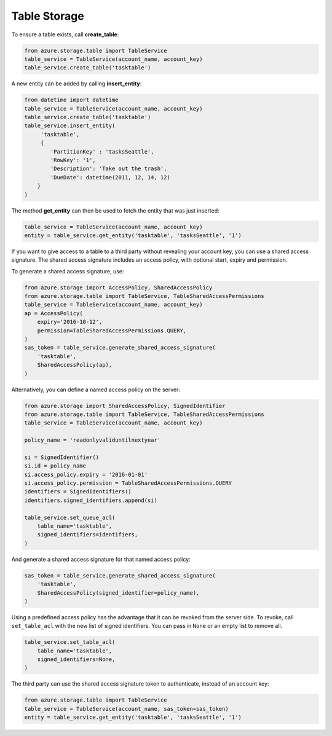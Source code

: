 Table Storage
===============================

To ensure a table exists, call **create\_table**:

.. code:: python

    from azure.storage.table import TableService
    table_service = TableService(account_name, account_key)
    table_service.create_table('tasktable')

A new entity can be added by calling **insert\_entity**:

.. code:: python

    from datetime import datetime
    table_service = TableService(account_name, account_key)
    table_service.create_table('tasktable')
    table_service.insert_entity(
         'tasktable',
         {
            'PartitionKey' : 'tasksSeattle',
            'RowKey': '1',
            'Description': 'Take out the trash',
            'DueDate': datetime(2011, 12, 14, 12) 
        }
    )

The method **get\_entity** can then be used to fetch the entity that was
just inserted:

.. code:: python

    table_service = TableService(account_name, account_key)
    entity = table_service.get_entity('tasktable', 'tasksSeattle', '1')

If you want to give access to a table to a third party without revealing
your account key, you can use a shared access signature. The shared
access signature includes an access policy, with optional start, expiry
and permission.

To generate a shared access signature, use:

.. code:: python

    from azure.storage import AccessPolicy, SharedAccessPolicy
    from azure.storage.table import TableService, TableSharedAccessPermissions
    table_service = TableService(account_name, account_key)
    ap = AccessPolicy(
        expiry='2016-10-12',
        permission=TableSharedAccessPermissions.QUERY,
    )
    sas_token = table_service.generate_shared_access_signature(
        'tasktable',
        SharedAccessPolicy(ap),
    )

Alternatively, you can define a named access policy on the server:

.. code:: python

    from azure.storage import SharedAccessPolicy, SignedIdentifier
    from azure.storage.table import TableService, TableSharedAccessPermissions
    table_service = TableService(account_name, account_key)

    policy_name = 'readonlyvaliduntilnextyear'

    si = SignedIdentifier()
    si.id = policy_name
    si.access_policy.expiry = '2016-01-01'
    si.access_policy.permission = TableSharedAccessPermissions.QUERY
    identifiers = SignedIdentifiers()
    identifiers.signed_identifiers.append(si)

    table_service.set_queue_acl(
        table_name='tasktable',
        signed_identifiers=identifiers,
    )

And generate a shared access signature for that named access policy:

.. code:: python

    sas_token = table_service.generate_shared_access_signature(
        'tasktable',
        SharedAccessPolicy(signed_identifier=policy_name),
    )

Using a predefined access policy has the advantage that it can be
revoked from the server side. To revoke, call ``set_table_acl`` with the
new list of signed identifiers. You can pass in ``None`` or an empty
list to remove all.

.. code:: python

    table_service.set_table_acl(
        table_name='tasktable',
        signed_identifiers=None,
    )

The third party can use the shared access signature token to
authenticate, instead of an account key:

.. code:: python

    from azure.storage.table import TableService
    table_service = TableService(account_name, sas_token=sas_token)
    entity = table_service.get_entity('tasktable', 'tasksSeattle', '1')